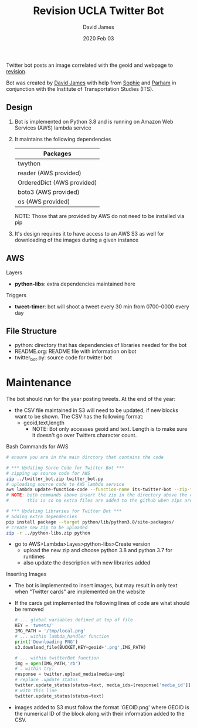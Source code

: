 #+TITLE:Revision UCLA Twitter Bot
#+AUTHOR: David James
#+DATE: 2020 Feb 03

Twitter bot posts an image correlated with the geoid and webpage to [[https://revision.lewis.ucla.edu/][revision]].

Bot was created by [[https://github.com/DJ-2805][David James]] with help from [[https://github.com/SophieJY][Sophie]] and [[https://github.com/pzavar][Parham]] in conjunction with the Institute of Transportation Studies (ITS).

** Design
    1. Bot is implemented on Python 3.8 and is running on Amazon Web Services (AWS) lambda service
    2. It maintains the following dependencies
       | *Packages*                 |
       |----------------------------|
       | twython                    |
       | reader (AWS provided)      |
       | OrderedDict (AWS provided) |
       | boto3 (AWS provided)       |
       | os (AWS provided)          |
       NOTE: Those that are provided by AWS do not need to be installed via pip
    3. It's design requires it to have access to an AWS S3 as well for downloading of the images during a given instance

** AWS
**** Layers
     - *python-libs*: extra dependencies maintained here
**** Triggers
     - *tweet-timer*: bot will shoot a tweet every 30 min from 0700-0000 every day
** File Structure
   - python: directory that has dependencies of libraries needed for the bot
   - README.org: README file with information on bot
   - twitter_bot.py: source code for twitter bot
* Maintenance
    The bot should run for the year posting tweets. At the end of the year:
    - the CSV file maintained in S3 will need to be updated, if new blocks want to be shown. The CSV has the following format:
      - geoid,text,length
        - NOTE: Bot only accesses geoid and text. Length is to make sure it doesn't go over Twitters character count.
**** Bash Commands for AWS
     #+BEGIN_SRC bash
       # ensure you are in the main dirctory that contains the code

       # *** Updating Sorce Code for Twitter Bot ***
       # zipping up source code for AWS
       zip ../twitter_bot.zip twitter_bot.py
       # uploading source code to AWS lambda service
       aws lambda update-function-code --function-name its-twitter-bot --zip-file fileb://../twitter_bot.zip
       # NOTE: both commands above insert the zip in the directory above the current directory
       #       this is so no extra files are added to the github when zips are created

       # *** Updating Libraries for Twitter Bot ***
       # adding extra dependencies
       pip install package --target python/lib/python3.8/site-packages/
       # create new zip to be uploaded
       zip -r ../python-libs.zip python
     #+END_SRC
     - go to AWS>Lambda>Layes>python-libs>Create version
       - upload the new zip and choose python 3.8 and python 3.7 for runtimes
       - also update the description with new libraries added
**** Inserting Images
     - The bot is implemented to insert images, but may result in only text when "Twitter cards" are implemented on the website
     - If the cards get implemented the following lines of code are what should be removed
       #+BEGIN_SRC python
         # ... global variables defined at top of file
         KEY = 'tweets/'
         IMG_PATH = '/tmp/local.png'
         # ... within lambda_handler function
         print('Downloading PNG')
         s3.download_file(BUCKET,KEY+geoid+'.png',IMG_PATH)

         # ... within twitterBot function
         img = open(IMG_PATH,'rb')
         # . within try:
         response = twitter.upload_media(media=img)
         # replace .update_status
         twitter.update_status(status=text, media_ids=[response['media_id']])
         # with this line
         twitter.update_status(status=text)
       #+END_SRC
     - images added to S3 must follow the format 'GEOID.png' where GEOID is the numerical ID of the block along with their information added to the CSV. 
